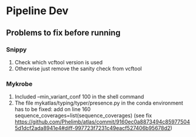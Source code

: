 #+OPTIONS: ^:nil

* Pipeline Dev

** Problems to fix before running
*** Snippy
1. Check which vcftool version is used
2. Otherwise just remove the sanity check from vcftool 
*** Mykrobe
1. Included --min_variant_conf 100 in the shell command
2. The file mykatlas/typing/typer/presence.py in the conda environment has to be fixed: add on line 160 sequence_coverages=list(sequence_coverages) (see fix https://github.com/Phelimb/atlas/commit/9160ec0a8873494c859775045d1dcf2ada8941e4#diff-997723f7231c49eacf527406b95678d2)

